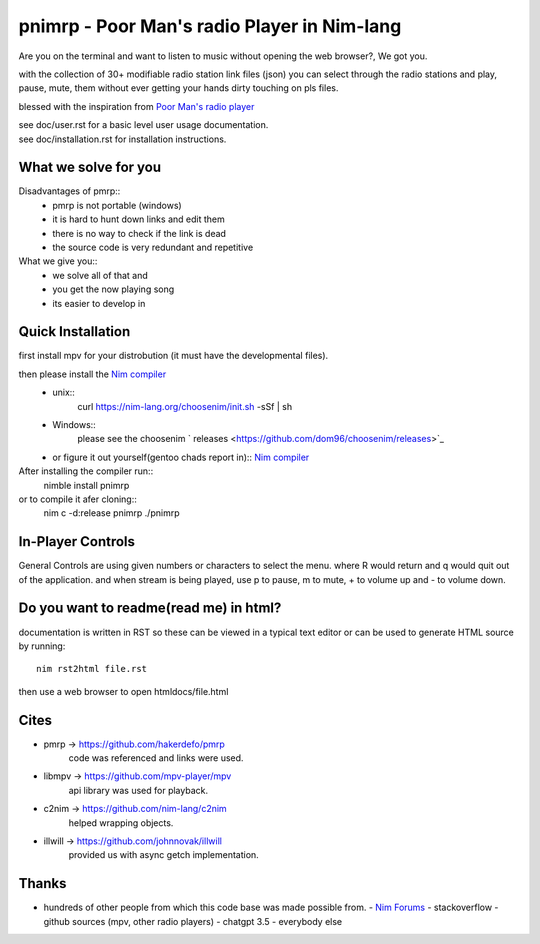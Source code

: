 ============================================
pnimrp - Poor Man's radio Player in Nim-lang
============================================

Are you on the terminal and want to listen to music without opening
the web browser?, We got you.

with the collection of 30+ modifiable radio station link files (json)
you can select through the radio stations and play, pause, mute, them
without ever getting your hands dirty touching on pls files.

blessed with the inspiration from `Poor Man's radio player <https://github.com/hakerdefo/pmrp>`_

| see doc/user.rst for a basic level user usage documentation.
| see doc/installation.rst for installation instructions.

.. image:: img.svg
.. image:: ../img.svg

What we solve for you
---------------------
Disadvantages of pmrp::
  - pmrp is not portable (windows)
  - it is hard to hunt down links and edit them
  - there is no way to check if the link is dead
  - the source code is very redundant and repetitive

What we give you::
  - we solve all of that and
  - you get the now playing song
  - its easier to develop in

Quick Installation
------------------
first install mpv for your distrobution (it must have the developmental files).

then please install the `Nim compiler <https://nim-lang.org/install.html>`_
  - unix::
     curl https://nim-lang.org/choosenim/init.sh -sSf | sh
  - Windows::
      please see the choosenim ` releases <https://github.com/dom96/choosenim/releases>`_
  - or figure it out yourself(gentoo chads report in)::
    `Nim compiler <https://nim-lang.org/install.html>`_

After installing the compiler run::
  nimble install pnimrp
or to compile it afer cloning::
  nim c -d:release pnimrp
  ./pnimrp

In-Player Controls
------------------
General Controls are using given numbers or characters to select
the menu. where R would return and q would quit out of the
application. and when stream is being played, use p to pause,
m to mute, + to volume up and - to volume down.

Do you want to readme(read me) in html?
---------------------------------------
documentation is written in RST so these can be viewed in a typical
text editor or can be used to generate HTML source by running::
  nim rst2html file.rst

then use a web browser to open htmldocs/file.html

Cites
-----
- pmrp -> https://github.com/hakerdefo/pmrp
    code was referenced and links were used.

- libmpv -> https://github.com/mpv-player/mpv
    api library was used for playback.

- c2nim -> https://github.com/nim-lang/c2nim
    helped wrapping objects.

- illwill -> https://github.com/johnnovak/illwill
    provided us with async getch implementation.

Thanks
------
- hundreds of other people from which this code base was made
  possible from.
  - `Nim Forums <https://forum.nim-lang.org>`_
  - stackoverflow
  - github sources (mpv, other radio players)
  - chatgpt 3.5
  - everybody else
